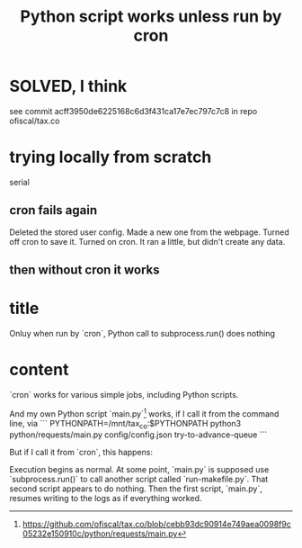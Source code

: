 :PROPERTIES:
:ID:       2c7ecfe3-e99b-46a5-95b2-984ada04f2a0
:END:
#+title: Python script works unless run by cron
* SOLVED, I think
  see commit acff3950de6225168c6d3f431ca17e7ec797c7c8
  in repo ofiscal/tax.co
* trying locally from scratch
  serial
** cron fails again
  Deleted the stored user config.
  Made a new one from the webpage.
  Turned off cron to save it.
  Turned on cron.
  It ran a little, but didn't create any data.
** then without cron it works
* title
  Onluy when run by `cron`, Python call to subprocess.run() does nothing
* content
`cron` works for various simple jobs, including  Python scripts.

And my own Python script `main.py`[1] works, if I call it from the command line, via
```
PYTHONPATH=/mnt/tax_co:$PYTHONPATH python3 python/requests/main.py config/config.json try-to-advance-queue
```

But if I call it from `cron`, this happens:

Execution begins as normal. At some point, `main.py` is supposed use `subprocess.run()` to call another script called `run-makefile.py`. That second script appears to do nothing. Then the first script, `main.py`, resumes writing to the logs as if everything worked.

[1] https://github.com/ofiscal/tax.co/blob/cebb93dc90914e749aea0098f9c05232e150910c/python/requests/main.py
